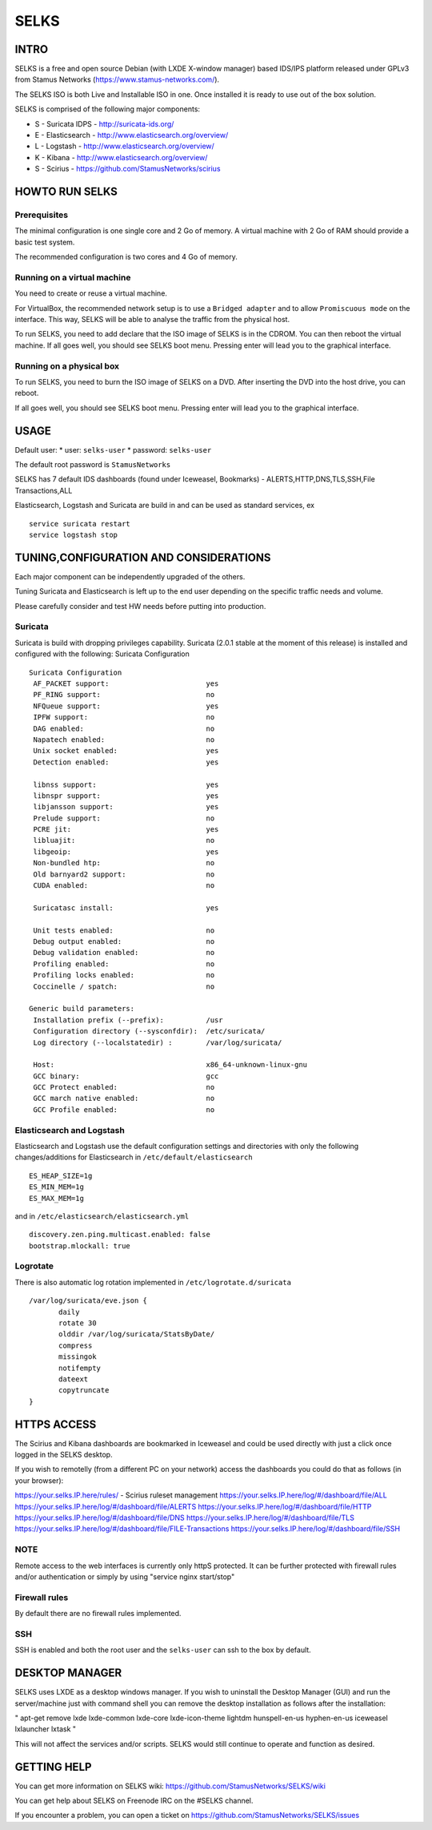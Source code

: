 =====
SELKS
=====

INTRO
=====

SELKS is a free and open source Debian (with LXDE X-window manager) based IDS/IPS platform 
released under GPLv3 from Stamus Networks (https://www.stamus-networks.com/).

The SELKS ISO is both Live and Installable ISO in one. Once installed it is 
ready to use out of the box solution.

SELKS is comprised of the following major components:

* S - Suricata IDPS - http://suricata-ids.org/
* E - Elasticsearch - http://www.elasticsearch.org/overview/
* L - Logstash - http://www.elasticsearch.org/overview/
* K - Kibana - http://www.elasticsearch.org/overview/
* S - Scirius - https://github.com/StamusNetworks/scirius


HOWTO RUN SELKS
===============

Prerequisites
-------------

The minimal configuration is one single core and 2 Go of memory. A virtual machine with 2 Go of RAM should provide a basic test system.

The recommended configuration is two cores and 4 Go of memory.

Running on a virtual machine
----------------------------

You need to create or reuse a virtual machine.

For VirtualBox, the recommended network setup is to use a ``Bridged adapter`` and to allow
``Promiscuous mode`` on the interface. This way, SELKS will be able to analyse the traffic from the physical host.

To run SELKS, you need to add declare that the ISO image of SELKS is in the CDROM. You can then
reboot the virtual machine. If all goes well, you should see SELKS boot menu. Pressing enter will
lead you to the graphical interface.


Running on a physical box
-------------------------

To run SELKS, you need to burn the ISO image of SELKS on a DVD. After inserting
the DVD into the host drive, you can reboot.

If all goes well, you should see SELKS boot menu. Pressing enter will
lead you to the graphical interface.

USAGE
=====

Default user:
* user: ``selks-user``
* password: ``selks-user``

The default root password is ``StamusNetworks``

SELKS has 7 default IDS dashboards (found under Iceweasel, Bookmarks) - 
ALERTS,HTTP,DNS,TLS,SSH,File Transactions,ALL

Elasticsearch, Logstash and Suricata are build in and can be used as standard services, ex ::

 service suricata restart
 service logstash stop



TUNING,CONFIGURATION AND CONSIDERATIONS
=======================================

Each major component can be independently upgraded of the others.

Tuning Suricata and Elasticsearch is left up to the end user depending 
on the specific traffic needs and volume.

Please carefully consider and test HW needs before putting into production.

Suricata
--------

Suricata is build with dropping privileges capability.
Suricata (2.0.1 stable at the moment of this release) is installed and configured with the following:
Suricata Configuration ::

 Suricata Configuration
  AF_PACKET support:                       yes
  PF_RING support:                         no
  NFQueue support:                         yes
  IPFW support:                            no
  DAG enabled:                             no
  Napatech enabled:                        no
  Unix socket enabled:                     yes
  Detection enabled:                       yes

  libnss support:                          yes
  libnspr support:                         yes
  libjansson support:                      yes
  Prelude support:                         no
  PCRE jit:                                yes
  libluajit:                               no
  libgeoip:                                yes
  Non-bundled htp:                         no
  Old barnyard2 support:                   no
  CUDA enabled:                            no

  Suricatasc install:                      yes

  Unit tests enabled:                      no
  Debug output enabled:                    no
  Debug validation enabled:                no
  Profiling enabled:                       no
  Profiling locks enabled:                 no
  Coccinelle / spatch:                     no

 Generic build parameters:
  Installation prefix (--prefix):          /usr
  Configuration directory (--sysconfdir):  /etc/suricata/
  Log directory (--localstatedir) :        /var/log/suricata/

  Host:                                    x86_64-unknown-linux-gnu
  GCC binary:                              gcc
  GCC Protect enabled:                     no
  GCC march native enabled:                no
  GCC Profile enabled:                     no


Elasticsearch and Logstash
--------------------------

Elasticsearch and Logstash use the default configuration settings and directories 
with only the following changes/additions for Elasticsearch in ``/etc/default/elasticsearch`` ::

 ES_HEAP_SIZE=1g
 ES_MIN_MEM=1g
 ES_MAX_MEM=1g

and in ``/etc/elasticsearch/elasticsearch.yml`` ::

 discovery.zen.ping.multicast.enabled: false
 bootstrap.mlockall: true

Logrotate
---------

There is also automatic log rotation implemented in ``/etc/logrotate.d/suricata``  ::

 /var/log/suricata/eve.json {
	daily
	rotate 30
        olddir /var/log/suricata/StatsByDate/
	compress
	missingok
	notifempty
	dateext
	copytruncate
 }

HTTPS ACCESS
===========

The Scirius and Kibana dashboards are bookmarked in Iceweasel and could be used 
directly with just a click once logged in the SELKS desktop.

If you wish to remotelly (from a different PC on your network) access the 
dashboards you could do that as follows (in your browser):

https://your.selks.IP.here/rules/ - Scirius ruleset management
https://your.selks.IP.here/log/#/dashboard/file/ALL
https://your.selks.IP.here/log/#/dashboard/file/ALERTS
https://your.selks.IP.here/log/#/dashboard/file/HTTP
https://your.selks.IP.here/log/#/dashboard/file/DNS
https://your.selks.IP.here/log/#/dashboard/file/TLS
https://your.selks.IP.here/log/#/dashboard/file/FILE-Transactions
https://your.selks.IP.here/log/#/dashboard/file/SSH


NOTE
----

Remote access to the web interfaces is currently only httpS protected. It can be 
further protected with firewall rules and/or authentication or simply by using 
"service nginx start/stop"

Firewall rules
--------------
 
By default there are no firewall rules implemented.

SSH
----

SSH is enabled and both the root user and the ``selks-user`` can ssh to the box
by default.


DESKTOP MANAGER
===============

SELKS uses LXDE as a desktop windows manager. If you wish to uninstall 
the Desktop Manager (GUI) and run the server/machine just with command shell 
you can remove the desktop installation as follows after the installation:

"
apt-get remove lxde lxde-common lxde-core lxde-icon-theme lightdm \
hunspell-en-us hyphen-en-us iceweasel lxlauncher lxtask
"

This will not affect the services and/or scripts. SELKS would still continue 
to operate and function as desired.


GETTING HELP
============

You can get more information on SELKS wiki: https://github.com/StamusNetworks/SELKS/wiki

You can get help about SELKS on Freenode IRC on the #SELKS channel.

If you encounter a problem, you can open a ticket on https://github.com/StamusNetworks/SELKS/issues
